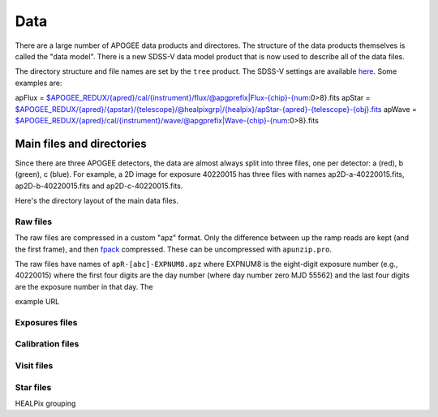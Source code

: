****
Data
****

There are a large number of APOGEE data products and directores.  The structure of the data products themselves
is called the "data model".  There is a new SDSS-V data model product that is now used to describe all of the
data files.

The directory structure and file names are set by the ``tree`` product.  The SDSS-V settings are available
`here <https://github.com/sdss/tree/blob/sdss5/data/sdss5.cfg>`_.  Some examples are:

apFlux = $APOGEE_REDUX/{apred}/cal/{instrument}/flux/@apgprefix|Flux-{chip}-{num:0>8}.fits
apStar = $APOGEE_REDUX/{apred}/{apstar}/{telescope}/@healpixgrp|/{healpix}/apStar-{apred}-{telescope}-{obj}.fits
apWave = $APOGEE_REDUX/{apred}/cal/{instrument}/wave/@apgprefix|Wave-{chip}-{num:0>8}.fits


Main files and directories
==========================

Since there are three APOGEE detectors, the data are almost always split into three files, one per detector:
a (red), b (green), c (blue).  For example, a 2D image for exposure 40220015 has three files with names
ap2D-a-40220015.fits, ap2D-b-40220015.fits and ap2D-c-40220015.fits.

Here's the directory layout of the main data files.


Raw files
---------

The raw files are compressed in a custom "apz" format.  Only the difference between up the ramp reads are
kept (and the first frame), and then `fpack <https://heasarc.gsfc.nasa.gov/fitsio/fpack/>`_ compressed.
These can be uncompressed with ``apunzip.pro``.

The raw files have names of ``apR-[abc]-EXPNUM8.apz`` where EXPNUM8 is the eight-digit exposure number 
(e.g., 40220015) where the first four digits are the day number (where day number zero MJD 55562) and the last
four digits are the exposure number in that day.  The 

example URL

Exposures files
---------------

Calibration files
-----------------

Visit files
-----------

Star files
----------

HEALPix grouping
